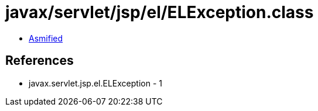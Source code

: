 = javax/servlet/jsp/el/ELException.class

 - link:ELException-asmified.java[Asmified]

== References

 - javax.servlet.jsp.el.ELException - 1
